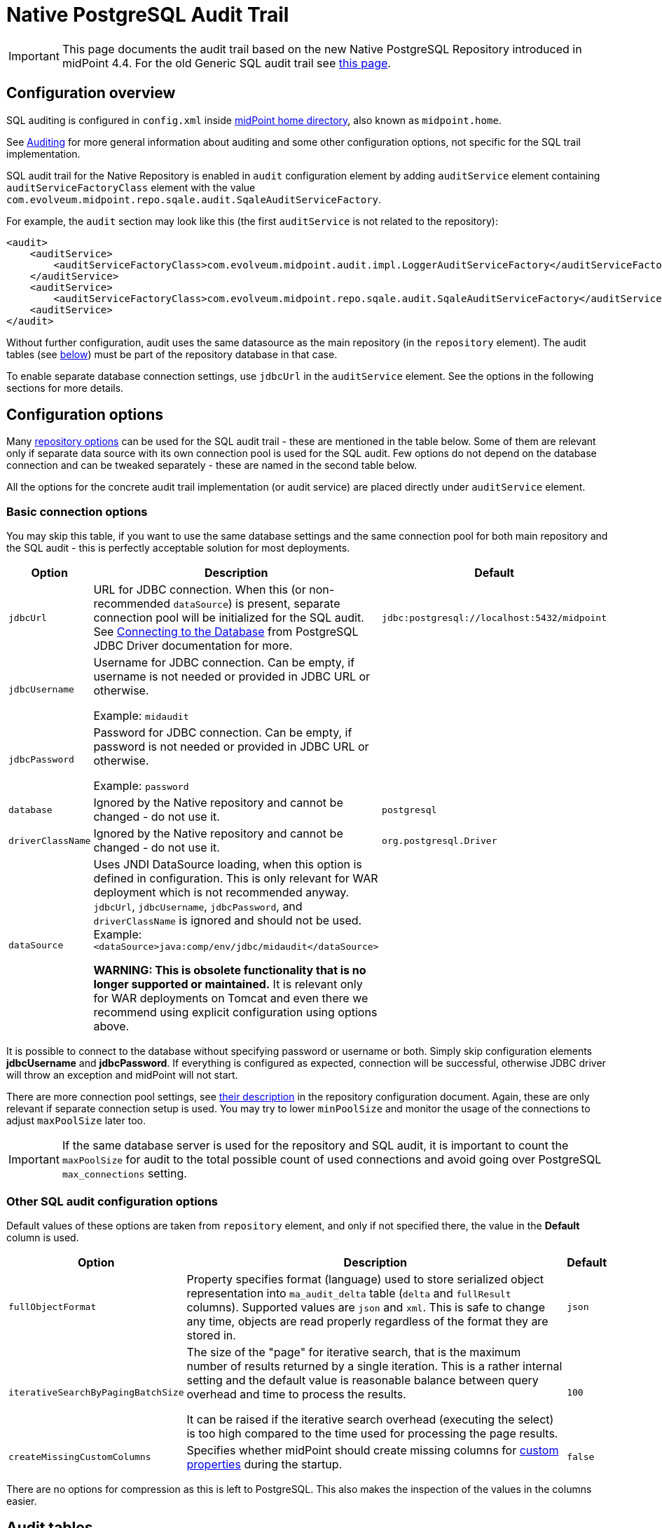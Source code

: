 = Native PostgreSQL Audit Trail
:page-nav-title: SQL Audit
:page-display-order: 15
:page-since: "4.4"
:page-toc: top

[IMPORTANT]
This page documents the audit trail based on the new Native PostgreSQL Repository introduced in midPoint 4.4.
For the old Generic SQL audit trail see xref:../generic/generic-audit/[this page].

== Configuration overview

SQL auditing is configured in `config.xml` inside
xref:/midpoint/reference/deployment/midpoint-home-directory/[midPoint home directory],
also known as `midpoint.home`.

See xref:/midpoint/reference/security/audit/[Auditing] for more general information about auditing
and some other configuration options, not specific for the SQL trail implementation.

SQL audit trail for the Native Repository is enabled in `audit` configuration element by
adding `auditService` element containing `auditServiceFactoryClass` element with the value
`com.evolveum.midpoint.repo.sqale.audit.SqaleAuditServiceFactory`.

For example, the `audit` section may look like this (the first `auditService` is not related to the repository):

[source,xml]
----
<audit>
    <auditService>
        <auditServiceFactoryClass>com.evolveum.midpoint.audit.impl.LoggerAuditServiceFactory</auditServiceFactoryClass>
    </auditService>
    <auditService>
        <auditServiceFactoryClass>com.evolveum.midpoint.repo.sqale.audit.SqaleAuditServiceFactory</auditServiceFactoryClass>
    <auditService>
</audit>
----

Without further configuration, audit uses the same datasource as the main repository (in the `repository` element).
The audit tables (see link:#audit-tables[below]) must be part of the repository database in that case.

To enable separate database connection settings, use `jdbcUrl` in the `auditService` element.
See the options in the following sections for more details.

== Configuration options

Many xref:../configuration/#configuration-options[repository options] can be used for
the SQL audit trail - these are mentioned in the table below.
Some of them are relevant only if separate data source with its own connection pool is used for the SQL audit.
Few options do not depend on the database connection and can be tweaked separately - these are named in the second table below.

All the options for the concrete audit trail implementation (or audit service) are placed directly under `auditService` element.

=== Basic connection options

You may skip this table, if you want to use the same database settings and the same connection pool
for both main repository and the SQL audit - this is perfectly acceptable solution for most deployments.

[%autowidth]
|===
| Option | Description | Default

| `jdbcUrl`
| URL for JDBC connection.
When this (or non-recommended `dataSource`) is present, separate connection pool will be initialized for the SQL audit.
See https://jdbc.postgresql.org/documentation/head/connect.html[Connecting to the Database] from PostgreSQL JDBC Driver documentation for more.
| `jdbc:postgresql://localhost:5432/midpoint`

| `jdbcUsername`
| Username for JDBC connection.
Can be empty, if username is not needed or provided in JDBC URL or otherwise.

Example: `midaudit`
|

| `jdbcPassword`
| Password for JDBC connection.
Can be empty, if password is not needed or provided in JDBC URL or otherwise.

Example: `password`
|

| `database`
| Ignored by the Native repository and cannot be changed - do not use it.
| `postgresql`

| `driverClassName`
| Ignored by the Native repository and cannot be changed - do not use it.
| `org.postgresql.Driver`

| `dataSource`
| Uses JNDI DataSource loading, when this option is defined in configuration.
This is only relevant for WAR deployment which is not recommended anyway.
`jdbcUrl`, `jdbcUsername`, `jdbcPassword`, and `driverClassName` is ignored and should not be used.
Example: `<dataSource>java:comp/env/jdbc/midaudit</dataSource>`

*WARNING:
This is obsolete functionality that is no longer supported or maintained.*
It is relevant only for WAR deployments on Tomcat and even there we recommend using explicit configuration using options above.
|
|===

It is possible to connect to the database without specifying password or username or both.
Simply skip configuration elements *jdbcUsername* and *jdbcPassword*.
If everything is configured as expected, connection will be successful, otherwise JDBC driver will throw an exception and midPoint will not start.

There are more connection pool settings, see xref:../configuration/#other-connection-pool-options[their description]
in the repository configuration document.
Again, these are only relevant if separate connection setup is used.
You may try to lower `minPoolSize` and monitor the usage of the connections to adjust `maxPoolSize` later too.

[IMPORTANT]
If the same database server is used for the repository and SQL audit, it is important to count the
`maxPoolSize` for audit to the total possible count of used connections and avoid going over PostgreSQL
`max_connections` setting.

=== Other SQL audit configuration options

Default values of these options are taken from `repository` element, and only if not specified there,
the value in the *Default* column is used.

[%autowidth]
|===
| Option | Description | Default

| `fullObjectFormat`
| Property specifies format (language) used to store serialized object representation into
`ma_audit_delta` table (`delta` and `fullResult` columns).
Supported values are `json` and `xml`.
This is safe to change any time, objects are read properly regardless of the format they are stored in.
| `json`

| `iterativeSearchByPagingBatchSize`
| The size of the "page" for iterative search, that is the maximum number of results returned by a single iteration.
This is a rather internal setting and the default value is reasonable balance between query overhead and
time to process the results.

It can be raised if the iterative search overhead (executing the select)
is too high compared to the time used for processing the page results.
| `100`

| `createMissingCustomColumns`
| Specifies whether midPoint should create missing columns for link:#custom-column[custom properties] during the startup.
| `false`

|===

There are no options for compression as this is left to PostgreSQL.
This also makes the inspection of the values in the columns easier.

== Audit tables

Audit logs are stored in the tables structured as shown below.
You can find current schema script for audit in link:https://github.com/Evolveum/midpoint/blob/master/config/sql/native-new/postgres-new-audit.sql[git],
or in the distribution packages in the file `doc/config/sql/native-new/postgres-new-audit.sql`.

.Native PostgreSQL audit tables
image::images/native-tables-audit.png[]

`ma_audit_event` is the main table representing each audit event.
See xref:/midpoint/reference/security/audit/#audit-record-structure[Audit record structure]
for detailed logical descritiption of the events.

* Each record can have multiple deltas associated with it, these are stored in `ma_audit_delta`.
* References are stored in `ma_audit_ref` table, multiple references for the same `recordId`
can be stored, even under the same `name`.
Conceptually, this stores multimap (name -> references) for each record.
* Audit event `changedItem` and `resourceOid` are stored as arrays of `TEXT` directly in `ma_audit_event` table.
* Item `property`, which is a multimap (name -> strings), is stored in JSONB column directly in `ma_audit_event` table.
* Custom properties (`customColumnProperty`) are stored each in dedicated column of `TEXT` type.
See section link:#custom-column[Custom columns] below for details.

=== Upgrading

// TODO

== Partitioning

// TODO

== Custom column

[WARNING]
.EXPERIMENTAL
====
This feature is *xref:/midpoint/versioning/experimental/[experimental]*.
It means that it is not intended for production use.
The feature is not finished.
It is not stable.
The implementation may contain bugs, the configuration may change at any moment without any warning and it may not work at all.
Use at your own risk.
This feature is not covered by midPoint support.
In case that you are interested in xref:/support/subscription-sponsoring/[supporting] development of this feature, please consider purchasing link:https://evolveum.com/services/professional-support/[midPoint Platform subscription].

It would be more flexible to have an `extension` container in the audit event record.
Current implementation requires DB changes for each custom property and allows only a single string as value for each property.
====

When we need some other information in the audit table, we can add custom columns to the table in the database.
We can use new column to tag some special audit records for reporting.

Custom columns is configured in three steps:

. Creating the `TEXT` columns in `ma_audit_event` table in the database using SQL command.

. Adding the configuration for each custom column to `config.xml` file in the xref:/midpoint/reference/deployment/midpoint-home-directory/[midPoint home directory].

. Adding the configuration how the audit event record property is created to the xref:/midpoint/reference/concepts/system-configuration-object/[system configuration object].

.1. Creating the column in `ma_audit_event`:
[source,sql]
----
ALTER TABLE ma_audit_event ADD custFoo TEXT;

CREATE INDEX ma_audit_event_custFoo_idx ON ma_audit_event (custFoo);
----

If the search by the property is required (which is likely), the index is needed.
In order to avoid conflicting column names, it is recommended to name the columns as 'custXXX' where `XXX `represents the name of the custom property.

.2. Adding the configuration in `config.xml` file:
[source,xml]
----
<configuration>
    <midpoint>
        ...
        <audit>
            <auditService>
                <auditServiceFactoryClass>com.evolveum.midpoint.audit.impl.LoggerAuditServiceFactory</auditServiceFactoryClass>
            </auditService>
            <auditService>
                <auditServiceFactoryClass>com.evolveum.midpoint.repo.sql.SqlAuditServiceFactory</auditServiceFactoryClass>
                <customColumn>
                    <columnName>custFoo</columnName>
                    <eventRecordPropertyName>foo</eventRecordPropertyName>
                </customColumn>
            </auditService>
        </audit>
        ...
    </midpoint>
</configuration>
----

Multiple `customColumn` elements can be added.
After adding of this configuration is needed restart of midpoint.

While not recommended, it is possible to let midPoint create the missing custom columns - if the connection allows it.
Just add the following line inside the `auditService` element:

[source,xml]
----
<createMissingCustomColumns>true</createMissingCustomColumns>
----

This creates the missing column, but it *does not create the index*.
It can be useful in experimental environments, but definitely not recommended for production ones, including UAT, etc.

.3. Setting up the custom property initialization - modify the xref:/midpoint/reference/concepts/system-configuration-object/[system configuration object]:
[source,xml]
----
<systemConfiguration>
    ...
    <audit>
        <eventRecording>
            <property>
                <name>foo</name>
                <expression>
                    <path>$target/extension/foo</path>
                </expression>
            </property>
        </eventRecording>
    </audit>
    ...
</systemConfiguration>
----

We can use a script in expression for obtaining some special information.
In the script we can use variable `target`, which represent target object of audit record, and `auditRecord`, which represent audit record itself (type `AuditEventRecord`).

An example with custom column is available link:https://github.com/Evolveum/midpoint-samples/tree/master/samples/audit[in the samples].

== Audit migration from other database

// TODO

== Configuration examples

Both examples also configure the audit service for writing the audit trail to a log file
(factory class `LoggerAuditServiceFactory`).

=== Basic SQL audit setup

This setup uses the same setup and set of connections as the main repository.
The audit tables (prefixed `ma_`) must be present in the same database as the main repository.

.config.xml
[source,xml]
----
<configuration>
    <midpoint>
        ...
        <repository>
            <type>sqale</type>
            <database>postgresql</database>
            <jdbcUrl>jdbc:postgresql://192.168.56.33:5432/midpoint</jdbcUrl>
            <jdbcUsername>midpoint</jdbcUsername>
            <jdbcPassword>password</jdbcPassword>
        </repository>
        <audit>
            <auditService>
                <auditServiceFactoryClass>com.evolveum.midpoint.audit.impl.LoggerAuditServiceFactory</auditServiceFactoryClass>
            </auditService>
            <auditService>
                <auditServiceFactoryClass>com.evolveum.midpoint.repo.sqale.audit.SqaleAuditServiceFactory</auditServiceFactoryClass>
            </auditService>
        </audit>
...
----

=== SQL audit using its own database

Here we use different database for the audit by specifying `jdbcUrl` and other related options.
Couple of notes to the example below:

* You can use the same JDBC URL, username and password to use the same database, but with separate connection pool.
This probably does not make much sense, adjusting connection pool in the `repository` is more flexible, but it is possible.
* Example below uses the same database server, which is probably not ideal, if you decide for this scenario.
Separate databases allow for some flexibility, but separate database servers are better.
* Example below shows `maxPoolSize` and `fullObjectFormat` overrides.
Normally these values are taken from the main `repository` section - and if not present there, from the defaults.
** These defaults for the main repository may be unnecessarily generous for the audit connection pool,
although the default settings do release unused physical connections.
** `fullObjectFormat` is shown only for demonstration purposes, do not change it unless you have specific needs.

.config.xml
[source,xml]
----
<configuration>
    <midpoint>
        ...
        <repository>
            <type>sqale</type>
            <database>postgresql</database>
            <jdbcUrl>jdbc:postgresql://192.168.56.33:5432/midpoint</jdbcUrl>
            <jdbcUsername>midpoint</jdbcUsername>
            <jdbcPassword>password</jdbcPassword>
        </repository>
        <audit>
            <auditService>
                <auditServiceFactoryClass>com.evolveum.midpoint.audit.impl.LoggerAuditServiceFactory</auditServiceFactoryClass>
            </auditService>
            <auditService>
                <auditServiceFactoryClass>com.evolveum.midpoint.repo.sqale.audit.SqaleAuditServiceFactory</auditServiceFactoryClass>
                <jdbcUrl>jdbc:postgresql://192.168.56.33:5432/midaudit?ApplicationName=audit</jdbcUrl>
                <jdbcUsername>midaudit</jdbcUsername>
                <jdbcPassword>password</jdbcPassword>
                <maxPoolSize>4</maxPoolSize>
                <fullObjectFormat>xml</fullObjectFormat>
            </auditService>
        </audit>
...
----

== See Also

* xref:../native-postgresql/[Native PostgreSQL Repository]
* xref:../generic/[Old Generic Repository]
* xref:/midpoint/reference/deployment/clustering-ha/[Clustering / high availability setup]
* xref:/midpoint/reference/repository/native-postgresql/migration/[Migration to Native PostgreSQL Repository]
// TODO separate audit repository link
* xref:/midpoint/reference/tasks/task-manager/configuration/[Task Manager Configuration]
